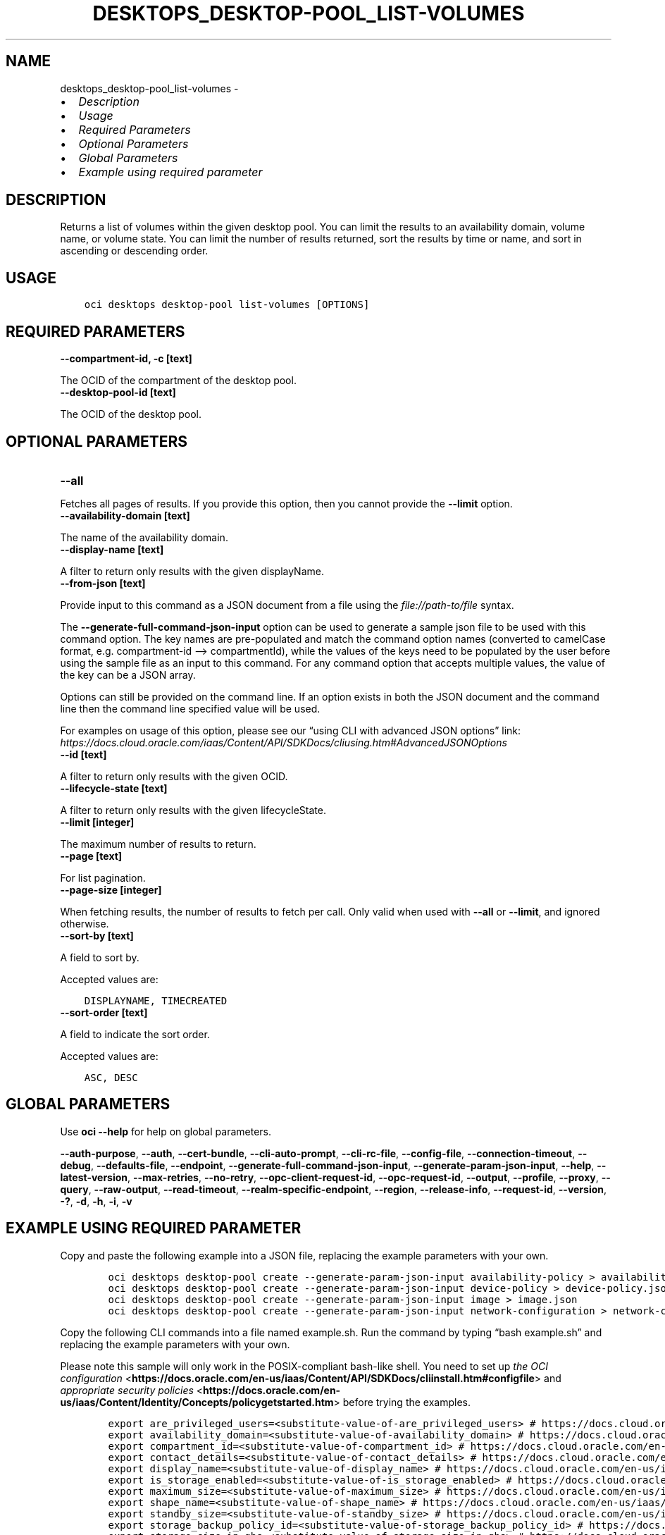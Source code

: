 .\" Man page generated from reStructuredText.
.
.TH "DESKTOPS_DESKTOP-POOL_LIST-VOLUMES" "1" "Jul 22, 2024" "3.44.4" "OCI CLI Command Reference"
.SH NAME
desktops_desktop-pool_list-volumes \- 
.
.nr rst2man-indent-level 0
.
.de1 rstReportMargin
\\$1 \\n[an-margin]
level \\n[rst2man-indent-level]
level margin: \\n[rst2man-indent\\n[rst2man-indent-level]]
-
\\n[rst2man-indent0]
\\n[rst2man-indent1]
\\n[rst2man-indent2]
..
.de1 INDENT
.\" .rstReportMargin pre:
. RS \\$1
. nr rst2man-indent\\n[rst2man-indent-level] \\n[an-margin]
. nr rst2man-indent-level +1
.\" .rstReportMargin post:
..
.de UNINDENT
. RE
.\" indent \\n[an-margin]
.\" old: \\n[rst2man-indent\\n[rst2man-indent-level]]
.nr rst2man-indent-level -1
.\" new: \\n[rst2man-indent\\n[rst2man-indent-level]]
.in \\n[rst2man-indent\\n[rst2man-indent-level]]u
..
.INDENT 0.0
.IP \(bu 2
\fI\%Description\fP
.IP \(bu 2
\fI\%Usage\fP
.IP \(bu 2
\fI\%Required Parameters\fP
.IP \(bu 2
\fI\%Optional Parameters\fP
.IP \(bu 2
\fI\%Global Parameters\fP
.IP \(bu 2
\fI\%Example using required parameter\fP
.UNINDENT
.SH DESCRIPTION
.sp
Returns a list of volumes within the given desktop pool. You can limit the results to an availability domain, volume name, or volume state. You can limit the number of results returned, sort the results by time or name, and sort in ascending or descending order.
.SH USAGE
.INDENT 0.0
.INDENT 3.5
.sp
.nf
.ft C
oci desktops desktop\-pool list\-volumes [OPTIONS]
.ft P
.fi
.UNINDENT
.UNINDENT
.SH REQUIRED PARAMETERS
.INDENT 0.0
.TP
.B \-\-compartment\-id, \-c [text]
.UNINDENT
.sp
The OCID of the compartment of the desktop pool.
.INDENT 0.0
.TP
.B \-\-desktop\-pool\-id [text]
.UNINDENT
.sp
The OCID of the desktop pool.
.SH OPTIONAL PARAMETERS
.INDENT 0.0
.TP
.B \-\-all
.UNINDENT
.sp
Fetches all pages of results. If you provide this option, then you cannot provide the \fB\-\-limit\fP option.
.INDENT 0.0
.TP
.B \-\-availability\-domain [text]
.UNINDENT
.sp
The name of the availability domain.
.INDENT 0.0
.TP
.B \-\-display\-name [text]
.UNINDENT
.sp
A filter to return only results with the given displayName.
.INDENT 0.0
.TP
.B \-\-from\-json [text]
.UNINDENT
.sp
Provide input to this command as a JSON document from a file using the \fI\%file://path\-to/file\fP syntax.
.sp
The \fB\-\-generate\-full\-command\-json\-input\fP option can be used to generate a sample json file to be used with this command option. The key names are pre\-populated and match the command option names (converted to camelCase format, e.g. compartment\-id –> compartmentId), while the values of the keys need to be populated by the user before using the sample file as an input to this command. For any command option that accepts multiple values, the value of the key can be a JSON array.
.sp
Options can still be provided on the command line. If an option exists in both the JSON document and the command line then the command line specified value will be used.
.sp
For examples on usage of this option, please see our “using CLI with advanced JSON options” link: \fI\%https://docs.cloud.oracle.com/iaas/Content/API/SDKDocs/cliusing.htm#AdvancedJSONOptions\fP
.INDENT 0.0
.TP
.B \-\-id [text]
.UNINDENT
.sp
A filter to return only results with the given OCID.
.INDENT 0.0
.TP
.B \-\-lifecycle\-state [text]
.UNINDENT
.sp
A filter to return only results with the given lifecycleState.
.INDENT 0.0
.TP
.B \-\-limit [integer]
.UNINDENT
.sp
The maximum number of results to return.
.INDENT 0.0
.TP
.B \-\-page [text]
.UNINDENT
.sp
For list pagination.
.INDENT 0.0
.TP
.B \-\-page\-size [integer]
.UNINDENT
.sp
When fetching results, the number of results to fetch per call. Only valid when used with \fB\-\-all\fP or \fB\-\-limit\fP, and ignored otherwise.
.INDENT 0.0
.TP
.B \-\-sort\-by [text]
.UNINDENT
.sp
A field to sort by.
.sp
Accepted values are:
.INDENT 0.0
.INDENT 3.5
.sp
.nf
.ft C
DISPLAYNAME, TIMECREATED
.ft P
.fi
.UNINDENT
.UNINDENT
.INDENT 0.0
.TP
.B \-\-sort\-order [text]
.UNINDENT
.sp
A field to indicate the sort order.
.sp
Accepted values are:
.INDENT 0.0
.INDENT 3.5
.sp
.nf
.ft C
ASC, DESC
.ft P
.fi
.UNINDENT
.UNINDENT
.SH GLOBAL PARAMETERS
.sp
Use \fBoci \-\-help\fP for help on global parameters.
.sp
\fB\-\-auth\-purpose\fP, \fB\-\-auth\fP, \fB\-\-cert\-bundle\fP, \fB\-\-cli\-auto\-prompt\fP, \fB\-\-cli\-rc\-file\fP, \fB\-\-config\-file\fP, \fB\-\-connection\-timeout\fP, \fB\-\-debug\fP, \fB\-\-defaults\-file\fP, \fB\-\-endpoint\fP, \fB\-\-generate\-full\-command\-json\-input\fP, \fB\-\-generate\-param\-json\-input\fP, \fB\-\-help\fP, \fB\-\-latest\-version\fP, \fB\-\-max\-retries\fP, \fB\-\-no\-retry\fP, \fB\-\-opc\-client\-request\-id\fP, \fB\-\-opc\-request\-id\fP, \fB\-\-output\fP, \fB\-\-profile\fP, \fB\-\-proxy\fP, \fB\-\-query\fP, \fB\-\-raw\-output\fP, \fB\-\-read\-timeout\fP, \fB\-\-realm\-specific\-endpoint\fP, \fB\-\-region\fP, \fB\-\-release\-info\fP, \fB\-\-request\-id\fP, \fB\-\-version\fP, \fB\-?\fP, \fB\-d\fP, \fB\-h\fP, \fB\-i\fP, \fB\-v\fP
.SH EXAMPLE USING REQUIRED PARAMETER
.sp
Copy and paste the following example into a JSON file, replacing the example parameters with your own.
.INDENT 0.0
.INDENT 3.5
.sp
.nf
.ft C
    oci desktops desktop\-pool create \-\-generate\-param\-json\-input availability\-policy > availability\-policy.json
    oci desktops desktop\-pool create \-\-generate\-param\-json\-input device\-policy > device\-policy.json
    oci desktops desktop\-pool create \-\-generate\-param\-json\-input image > image.json
    oci desktops desktop\-pool create \-\-generate\-param\-json\-input network\-configuration > network\-configuration.json
.ft P
.fi
.UNINDENT
.UNINDENT
.sp
Copy the following CLI commands into a file named example.sh. Run the command by typing “bash example.sh” and replacing the example parameters with your own.
.sp
Please note this sample will only work in the POSIX\-compliant bash\-like shell. You need to set up \fI\%the OCI configuration\fP <\fBhttps://docs.oracle.com/en-us/iaas/Content/API/SDKDocs/cliinstall.htm#configfile\fP> and \fI\%appropriate security policies\fP <\fBhttps://docs.oracle.com/en-us/iaas/Content/Identity/Concepts/policygetstarted.htm\fP> before trying the examples.
.INDENT 0.0
.INDENT 3.5
.sp
.nf
.ft C
    export are_privileged_users=<substitute\-value\-of\-are_privileged_users> # https://docs.cloud.oracle.com/en\-us/iaas/tools/oci\-cli/latest/oci_cli_docs/cmdref/desktops/desktop\-pool/create.html#cmdoption\-are\-privileged\-users
    export availability_domain=<substitute\-value\-of\-availability_domain> # https://docs.cloud.oracle.com/en\-us/iaas/tools/oci\-cli/latest/oci_cli_docs/cmdref/desktops/desktop\-pool/create.html#cmdoption\-availability\-domain
    export compartment_id=<substitute\-value\-of\-compartment_id> # https://docs.cloud.oracle.com/en\-us/iaas/tools/oci\-cli/latest/oci_cli_docs/cmdref/desktops/desktop\-pool/create.html#cmdoption\-compartment\-id
    export contact_details=<substitute\-value\-of\-contact_details> # https://docs.cloud.oracle.com/en\-us/iaas/tools/oci\-cli/latest/oci_cli_docs/cmdref/desktops/desktop\-pool/create.html#cmdoption\-contact\-details
    export display_name=<substitute\-value\-of\-display_name> # https://docs.cloud.oracle.com/en\-us/iaas/tools/oci\-cli/latest/oci_cli_docs/cmdref/desktops/desktop\-pool/create.html#cmdoption\-display\-name
    export is_storage_enabled=<substitute\-value\-of\-is_storage_enabled> # https://docs.cloud.oracle.com/en\-us/iaas/tools/oci\-cli/latest/oci_cli_docs/cmdref/desktops/desktop\-pool/create.html#cmdoption\-is\-storage\-enabled
    export maximum_size=<substitute\-value\-of\-maximum_size> # https://docs.cloud.oracle.com/en\-us/iaas/tools/oci\-cli/latest/oci_cli_docs/cmdref/desktops/desktop\-pool/create.html#cmdoption\-maximum\-size
    export shape_name=<substitute\-value\-of\-shape_name> # https://docs.cloud.oracle.com/en\-us/iaas/tools/oci\-cli/latest/oci_cli_docs/cmdref/desktops/desktop\-pool/create.html#cmdoption\-shape\-name
    export standby_size=<substitute\-value\-of\-standby_size> # https://docs.cloud.oracle.com/en\-us/iaas/tools/oci\-cli/latest/oci_cli_docs/cmdref/desktops/desktop\-pool/create.html#cmdoption\-standby\-size
    export storage_backup_policy_id=<substitute\-value\-of\-storage_backup_policy_id> # https://docs.cloud.oracle.com/en\-us/iaas/tools/oci\-cli/latest/oci_cli_docs/cmdref/desktops/desktop\-pool/create.html#cmdoption\-storage\-backup\-policy\-id
    export storage_size_in_gbs=<substitute\-value\-of\-storage_size_in_gbs> # https://docs.cloud.oracle.com/en\-us/iaas/tools/oci\-cli/latest/oci_cli_docs/cmdref/desktops/desktop\-pool/create.html#cmdoption\-storage\-size\-in\-gbs

    desktop_pool_id=$(oci desktops desktop\-pool create \-\-are\-privileged\-users $are_privileged_users \-\-availability\-domain $availability_domain \-\-availability\-policy file://availability\-policy.json \-\-compartment\-id $compartment_id \-\-contact\-details $contact_details \-\-device\-policy file://device\-policy.json \-\-display\-name $display_name \-\-image file://image.json \-\-is\-storage\-enabled $is_storage_enabled \-\-maximum\-size $maximum_size \-\-network\-configuration file://network\-configuration.json \-\-shape\-name $shape_name \-\-standby\-size $standby_size \-\-storage\-backup\-policy\-id $storage_backup_policy_id \-\-storage\-size\-in\-gbs $storage_size_in_gbs \-\-query data.id \-\-raw\-output)

    oci desktops desktop\-pool list\-volumes \-\-compartment\-id $compartment_id \-\-desktop\-pool\-id $desktop_pool_id
.ft P
.fi
.UNINDENT
.UNINDENT
.SH AUTHOR
Oracle
.SH COPYRIGHT
2016, 2024, Oracle
.\" Generated by docutils manpage writer.
.
